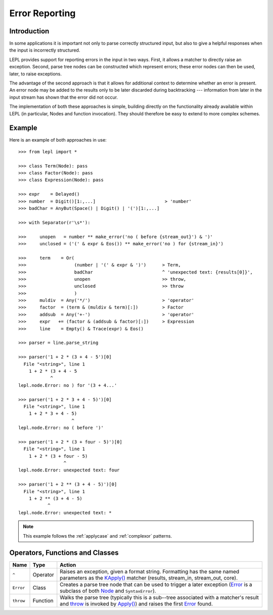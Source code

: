
.. _errors:

Error Reporting
===============


.. index:: errors

Introduction
------------

In some applications it is important not only to parse correctly structured
input, but also to give a helpful responses when the input is incorrectly
structured.

LEPL provides support for reporting errors in the input in two ways.  First,
it allows a matcher to directly raise an exception.  Second, parse tree nodes
can be constructed which represent errors; these error nodes can then be used,
later, to raise exceptions.

The advantage of the second approach is that it allows for additional context
to determine whether an error is present.  An error node may be added to the
results only to be later discarded during backtracking --- information from
later in the input stream has shown that the error did not occur.

The implementation of both these approaches is simple, building directly on
the functionality already available within LEPL (in particular, Nodes and
function invocation).  They should therefore be easy to extend to more complex
schemes.


.. index:: ^, make_error, **, throw, Error

Example
-------

Here is an example of both approaches in use::

  >>> from lepl import *

  >>> class Term(Node): pass
  >>> class Factor(Node): pass
  >>> class Expression(Node): pass

  >>> expr    = Delayed()
  >>> number  = Digit()[1:,...]                          > 'number'
  >>> badChar = AnyBut(Space() | Digit() | '(')[1:,...]

  >>> with Separator(r'\s*'):

  >>>     unopen   = number ** make_error('no ( before {stream_out}') & ')'
  >>>     unclosed = ('(' & expr & Eos()) ** make_error('no ) for {stream_in}')

  >>>     term    = Or(
  >>>                  (number | '(' & expr & ')')      > Term,
  >>>                  badChar                          ^ 'unexpected text: {results[0]}',
  >>>                  unopen                           >> throw,
  >>>                  unclosed                         >> throw
  >>>                  )
  >>>     muldiv  = Any('*/')                           > 'operator'
  >>>     factor  = (term & (muldiv & term)[:])         > Factor
  >>>     addsub  = Any('+-')                           > 'operator'
  >>>     expr   += (factor & (addsub & factor)[:])     > Expression
  >>>     line    = Empty() & Trace(expr) & Eos()

  >>> parser = line.parse_string

  >>> parser('1 + 2 * (3 + 4 - 5')[0]
    File "<string>", line 1
      1 + 2 * (3 + 4 - 5
	      ^
  lepl.node.Error: no ) for '(3 + 4...'

  >>> parser('1 + 2 * 3 + 4 - 5)')[0]
    File "<string>", line 1
      1 + 2 * 3 + 4 - 5)
		      ^
  lepl.node.Error: no ( before ')'

  >>> parser('1 + 2 * (3 + four - 5)')[0]
    File "<string>", line 1
      1 + 2 * (3 + four - 5)
		   ^
  lepl.node.Error: unexpected text: four

  >>> parser('1 + 2 ** (3 + 4 - 5)')[0]
    File "<string>", line 1
      1 + 2 ** (3 + 4 - 5)
	     ^
  lepl.node.Error: unexpected text: *

.. note::

  This example follows the :ref:`applycase` and :ref:`complexor` patterns.


.. index:: ^, Error, SyntaxError

Operators, Functions and Classes
--------------------------------

=========  ========  ========
Name       Type      Action
=========  ========  ========
``^``      Operator  Raises an exception, given a format string.  Formatting has the same named parameters as the `KApply()  <api/redirect.html#lepl.matchers.KApply>`_ matcher (results, stream_in, stream_out, core).
---------  --------  --------
``Error``  Class     Creates a parse tree node that can be used to trigger a later exception (`Error <api/redirect.html#lepl.node.Error>`_ is a subclass of both `Node <api/redirect.html#lepl.node.Node>`_ and ``SyntaxError``).
---------  --------  --------
``throw``  Function  Walks the parse tree (typically this is a sub--tree associated with a matcher's result and `throw <api/redirect.html#lepl.node.throw>`_ is invoked by `Apply() <api/redirect.html#lepl.matchers.Apply>`_) and raises the first `Error <api/redirect.html#lepl.node.Error>`_ found.
=========  ========  ========
